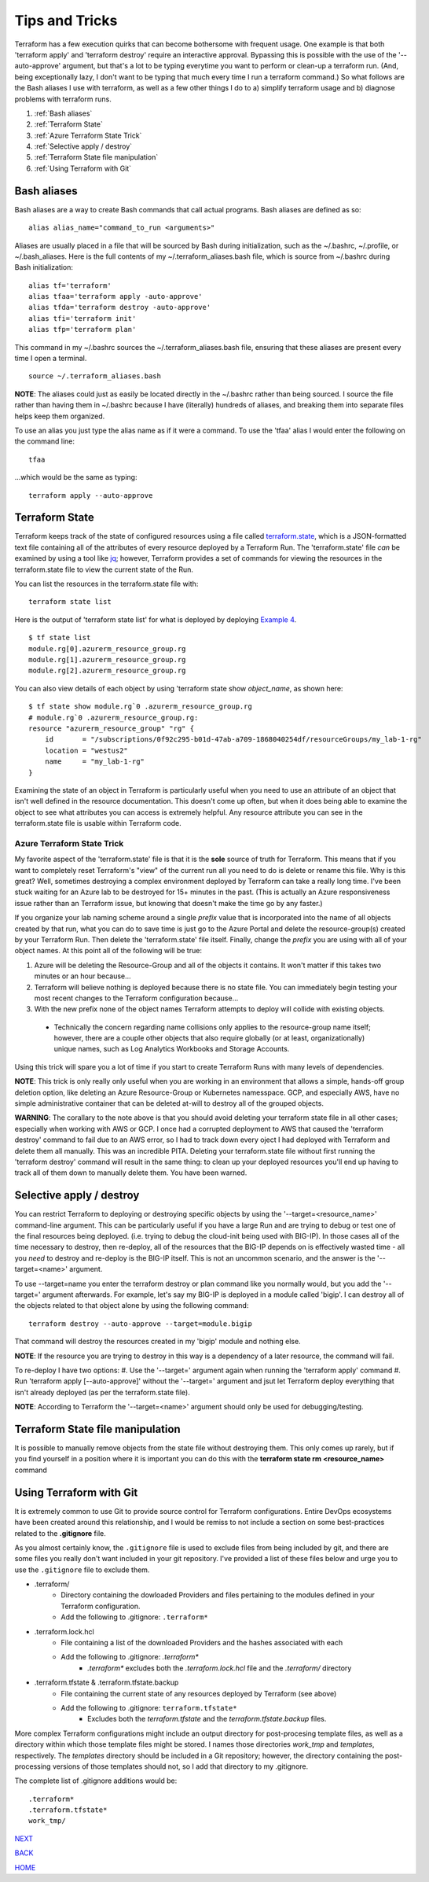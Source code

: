 ===============
Tips and Tricks
===============
Terraform has a few execution quirks that can become bothersome with frequent usage. One example is that both 'terraform apply' and 'terraform destroy' require an interactive approval. Bypassing this is possible with the use of the '--auto-approve' argument, but that's a lot to be typing everytime you want to perform or clean-up a terraform run. (And, being exceptionally lazy, I don't want to be typing that much every time I run a terraform command.) So what follows are the Bash aliases I use with terraform, as well as a few other things I do to a) simplify terraform usage and b) diagnose problems with terraform runs.

#. :ref:`Bash aliases`
#. :ref:`Terraform State`
#. :ref:`Azure Terraform State Trick`
#. :ref:`Selective apply / destroy`
#. :ref:`Terraform State file manipulation`
#. :ref:`Using Terraform with Git`

Bash aliases
============
Bash aliases are a way to create Bash commands that call actual programs. Bash aliases are defined as so:
::

    alias alias_name="command_to_run <arguments>"

Aliases are usually placed in a file that will be sourced by Bash during initialization, such as the ~/.bashrc, ~/.profile, or ~/.bash_aliases. Here is the full contents of my ~/.terraform_aliases.bash file, which is source from ~/.bashrc during Bash initialization:
::

    alias tf='terraform'
    alias tfaa='terraform apply -auto-approve'
    alias tfda='terraform destroy -auto-approve'
    alias tfi='terraform init'
    alias tfp='terraform plan'

This command in my ~/.bashrc sources the ~/.terraform_aliases.bash file, ensuring that these aliases are present every time I open a terminal.
::

    source ~/.terraform_aliases.bash

**NOTE**: The aliases could just as easily be located directly in the ~/.bashrc rather than being sourced. I source the file rather than having them in ~/.bashrc because I have (literally) hundreds of aliases, and breaking them into separate files helps keep them organized.

To use an alias you just type the alias name as if it were a command. To use the 'tfaa' alias I would enter the following on the command line:
::

    tfaa

...which would be the same as typing:
::

    terraform apply --auto-approve


Terraform State
===============
Terraform keeps track of the state of configured resources using a file called `terraform.state <https://developer.hashicorp.com/terraform/language/state>`_, which is a JSON-formatted text file containing all of the attributes of every resource deployed by a Terraform Run. The 'terraform.state' file *can* be examined by using a tool like `jq <https://stedolan.github.io/jq/>`_; however, Terraform provides a set of commands for viewing the resources in the terraform.state file to view the current state of the Run.

You can list the resources in the terraform.state file with:
::

    terraform state list

Here is the output of 'terraform state list' for what is deployed by deploying `Example 4`_.
::

    $ tf state list
    module.rg[0].azurerm_resource_group.rg
    module.rg[1].azurerm_resource_group.rg
    module.rg[2].azurerm_resource_group.rg

You can also view details of each object by using 'terraform state show *object_name*, as shown here:
::

    $ tf state show module.rg`0 .azurerm_resource_group.rg
    # module.rg`0 .azurerm_resource_group.rg:
    resource "azurerm_resource_group" "rg" {
        id       = "/subscriptions/0f92c295-b01d-47ab-a709-1868040254df/resourceGroups/my_lab-1-rg"
        location = "westus2"
        name     = "my_lab-1-rg"
    }

Examining the state of an object in Terraform is particularly useful when you need to use an attribute of an object that isn't well defined in the resource documentation. This doesn't come up often, but when it does being able to examine the object to see what attributes you can access is extremely helpful. Any resource attribute you can see in the terraform.state file is usable within Terraform code.

Azure Terraform State Trick
---------------------------
My favorite aspect of the 'terraform.state' file is that it is the **sole** source of truth for Terraform. This means that if you want to completely reset Terraform's "view" of the current run all you need to do is delete or rename this file. Why is this great? Well, sometimes destroying a complex environment deployed by Terraform can take a really long time. I've been stuck waiting for an Azure lab to be destroyed for 15+ minutes in the past. (This is actually an Azure responsiveness issue rather than an Terraform issue, but knowing that doesn't make the time go by any faster.)

If you organize your lab naming scheme around a single *prefix* value that is incorporated into the name of all objects created by that run, what you can do to save time is just go to the Azure Portal and delete the resource-group(s) created by your Terraform Run. Then delete the 'terraform.state' file itself. Finally, change the *prefix* you are using with all of your object names. At this point all of the following will be true:

#. Azure will be deleting the Resource-Group and all of the objects it contains. It won't matter if this takes two minutes or an hour because...
#. Terraform will believe nothing is deployed because there is no state file. You can immediately begin testing your most recent changes to the Terraform configuration because...
#. With the new prefix none of the object names Terraform attempts to deploy will collide with existing objects.

  * Technically the concern regarding name collisions only applies to the resource-group name itself; however, there are a couple other objects that also require globally (or at least, organizationally) unique names, such as Log Analytics Workbooks and Storage Accounts.

Using this trick will spare you a lot of time if you start to create Terraform Runs with many levels of dependencies.

**NOTE**: This trick is only really only useful when you are working in an environment that allows a simple, hands-off group deletion option, like deleting an Azure Resource-Group or Kubernetes namesspace. GCP, and especially AWS, have no simple administrative container that can be deleted at-will to destroy all of the grouped objects.

**WARNING**: The corallary to the note above is that you should avoid deleting your terraform state file in all other cases; especially when working with AWS or GCP. I once had a corrupted deployment to AWS that caused the 'terraform destroy' command to fail due to an AWS error, so I had to track down every oject I had deployed with Terraform and delete them all manually. This was an incredible PITA. Deleting your terraform.state file without first running the 'terraform destroy' command will result in the same thing: to clean up your deployed resources you'll end up having to track all of them down to manually delete them. You have been warned.

Selective apply / destroy
=========================
You can restrict Terraform to deploying or destroying specific objects by using the '--target=<resource_name>' command-line argument. This can be particularly useful if you have a large Run and are trying to debug or test one of the final resources being deployed. (i.e. trying to debug the cloud-init being used with BIG-IP). In those cases all of the time necessary to destroy, then re-deploy, all of the resources that the BIG-IP depends on is effectively wasted time - all you *need* to destroy and re-deploy is the BIG-IP itself. This is not an uncommon scenario, and the answer is the '--target=<name>' argument.

To use --target=name you enter the terraform destroy or plan command like you normally would, but you add the '--target=' argument afterwards. For example, let's say my BIG-IP is deployed in a module called 'bigip'. I can destroy all of the objects related to that object alone by using the following command:
::

    terraform destroy --auto-approve --target=module.bigip

That command will destroy the resources created in my 'bigip' module and nothing else. 

**NOTE**: If the resource you are trying to destroy in this way is a dependency of a later resource, the command will fail. 

To re-deploy I have two options:
#. Use the '--target=' argument again when running the 'terraform apply' command
#. Run 'terraform apply [--auto-approve]' without the '--target=' argument and jsut let Terraform deploy everything that isn't already deployed (as per the terraform.state file).

**NOTE**: According to Terraform the '--target=<name>' argument should only be used for debugging/testing.

Terraform State file manipulation
=================================
It is possible to manually remove objects from the state file without destroying them. This only comes up rarely, but if you find yourself in a position where it is important you can do this with the **terraform state rm <resource_name>** command

Using Terraform with Git
========================
It is extremely common to use Git to provide source control for Terraform configurations. Entire DevOps ecosystems have been created around this relationship, and I would be remiss to not include a section on some best-practices related to the **.gitignore** file.

As you almost certainly know, the ``.gitignore`` file is used to exclude files from being included by git, and there are some files you really don't want included in your git repository. I've provided a list of these files below and urge you to use the ``.gitignore`` file to exclude them.

* .terraform/
   * Directory containing the dowloaded Providers and files pertaining to the modules defined in your Terraform configuration.
   * Add the following to .gitignore: ``.terraform*``
* .terraform.lock.hcl
   * File containing a list of the downloaded Providers and the hashes associated with each
   * Add the following to .gitignore: *.terraform\**
      * *.terraform\** excludes both the *.terraform.lock.hcl* file and the *.terraform/* directory
* .terraform.tfstate & .terraform.tfstate.backup
   * File containing the current state of any resources deployed by Terraform (see above)
   * Add the following to .gitignore: ``terraform.tfstate*``
      * Excludes both the *terraform.tfstate* and the *terraform.tfstate.backup* files.

More complex Terraform configurations might include an output directory for post-procesing template files, as well as a directory within which those template files might be stored. I names those directories *work_tmp* and *templates*, respectively. The *templates* directory should be included in a Git repository; however, the directory containing the post-processing versions of those templates should not, so I add that directory to my .gitignore.

The complete list of .gitignore additions would be:
::

    .terraform*
    .terraform.tfstate*
    work_tmp/



.. _Providers: Providers.html
.. _Registry: Registry.html
.. _Configurations: Configurations.html
.. _Resources: Resources.html
.. _Modules: Modules.html
.. _Runs: Runs.html
.. _Variables: Variables.html
.. _Initialization: Initialization.html
.. _Execution: Execution.html
.. _Tips and Tricks: Tips_and_Tricks.html
.. _Example 1: example_1.html
.. _Example 2: example_2.html
.. _Example 3: example_3.html
.. _Example 4: example_4.html

.. _NEXT: example_1.html
.. _BACK: Execution.html
.. _HOME: Index.html

`NEXT`_

`BACK`_

`HOME`_
